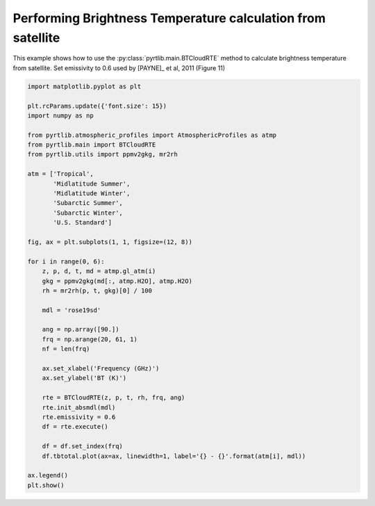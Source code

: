 
.. DO NOT EDIT.
.. THIS FILE WAS AUTOMATICALLY GENERATED BY SPHINX-GALLERY.
.. TO MAKE CHANGES, EDIT THE SOURCE PYTHON FILE:
.. "examples/plot_brightness_temperature.py"
.. LINE NUMBERS ARE GIVEN BELOW.

.. only:: html

    .. note::
        :class: sphx-glr-download-link-note

        :ref:`Go to the end <sphx_glr_download_examples_plot_brightness_temperature.py>`
        to download the full example code

.. rst-class:: sphx-glr-example-title

.. _sphx_glr_examples_plot_brightness_temperature.py:


Performing Brightness Temperature calculation from satellite
============================================================

.. GENERATED FROM PYTHON SOURCE LINES 7-10

This example shows how to use the
:py:class:`pyrtlib.main.BTCloudRTE` method to calculate brightness temperature from satellite.
Set emissivity to 0.6 used by [PAYNE]_ et al, 2011 (Figure 11)

.. GENERATED FROM PYTHON SOURCE LINES 10-53

.. code-block:: python3


    import matplotlib.pyplot as plt

    plt.rcParams.update({'font.size': 15})
    import numpy as np

    from pyrtlib.atmospheric_profiles import AtmosphericProfiles as atmp
    from pyrtlib.main import BTCloudRTE
    from pyrtlib.utils import ppmv2gkg, mr2rh

    atm = ['Tropical',
           'Midlatitude Summer',
           'Midlatitude Winter',
           'Subarctic Summer',
           'Subarctic Winter',
           'U.S. Standard']

    fig, ax = plt.subplots(1, 1, figsize=(12, 8))

    for i in range(0, 6):
        z, p, d, t, md = atmp.gl_atm(i)
        gkg = ppmv2gkg(md[:, atmp.H2O], atmp.H2O)
        rh = mr2rh(p, t, gkg)[0] / 100

        mdl = 'rose19sd'

        ang = np.array([90.])
        frq = np.arange(20, 61, 1)
        nf = len(frq)

        ax.set_xlabel('Frequency (GHz)')
        ax.set_ylabel('BT (K)')

        rte = BTCloudRTE(z, p, t, rh, frq, ang)
        rte.init_absmdl(mdl)
        rte.emissivity = 0.6
        df = rte.execute()

        df = df.set_index(frq)
        df.tbtotal.plot(ax=ax, linewidth=1, label='{} - {}'.format(atm[i], mdl))

    ax.legend()
    plt.show()



.. image-sg:: /examples/images/sphx_glr_plot_brightness_temperature_001.png
   :alt: plot brightness temperature
   :srcset: /examples/images/sphx_glr_plot_brightness_temperature_001.png
   :class: sphx-glr-single-img






.. rst-class:: sphx-glr-timing

   **Total running time of the script:** ( 0 minutes  4.002 seconds)


.. _sphx_glr_download_examples_plot_brightness_temperature.py:

.. only:: html

  .. container:: sphx-glr-footer sphx-glr-footer-example




    .. container:: sphx-glr-download sphx-glr-download-python

      :download:`Download Python source code: plot_brightness_temperature.py <plot_brightness_temperature.py>`

    .. container:: sphx-glr-download sphx-glr-download-jupyter

      :download:`Download Jupyter notebook: plot_brightness_temperature.ipynb <plot_brightness_temperature.ipynb>`


.. only:: html

 .. rst-class:: sphx-glr-signature

    `Gallery generated by Sphinx-Gallery <https://sphinx-gallery.github.io>`_
